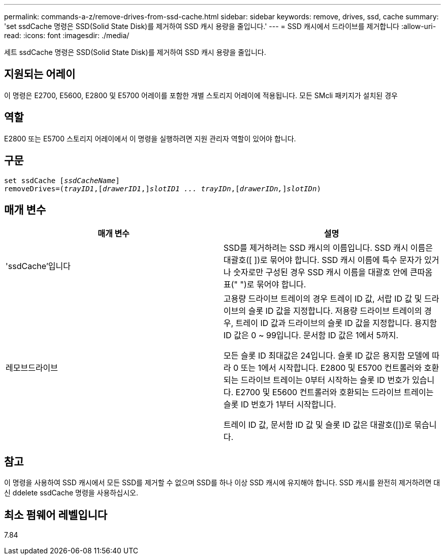 ---
permalink: commands-a-z/remove-drives-from-ssd-cache.html 
sidebar: sidebar 
keywords: remove, drives, ssd, cache 
summary: 'set ssdCache 명령은 SSD(Solid State Disk)를 제거하여 SSD 캐시 용량을 줄입니다.' 
---
= SSD 캐시에서 드라이브를 제거합니다
:allow-uri-read: 
:icons: font
:imagesdir: ./media/


[role="lead"]
세트 ssdCache 명령은 SSD(Solid State Disk)를 제거하여 SSD 캐시 용량을 줄입니다.



== 지원되는 어레이

이 명령은 E2700, E5600, E2800 및 E5700 어레이를 포함한 개별 스토리지 어레이에 적용됩니다. 모든 SMcli 패키지가 설치된 경우



== 역할

E2800 또는 E5700 스토리지 어레이에서 이 명령을 실행하려면 지원 관리자 역할이 있어야 합니다.



== 구문

[listing, subs="+macros"]
----
set ssdCache pass:quotes[[_ssdCacheName_]]
removeDrives=pass:quotes[(_trayID1_,]pass:quotes[[_drawerID1_,]]pass:quotes[_slotID1 ... trayIDn_],pass:quotes[[_drawerIDn,_]]pass:quotes[_slotIDn_])
----


== 매개 변수

|===
| 매개 변수 | 설명 


 a| 
'ssdCache'입니다
 a| 
SSD를 제거하려는 SSD 캐시의 이름입니다. SSD 캐시 이름은 대괄호([ ])로 묶어야 합니다. SSD 캐시 이름에 특수 문자가 있거나 숫자로만 구성된 경우 SSD 캐시 이름을 대괄호 안에 큰따옴표(" ")로 묶어야 합니다.



 a| 
레모브드라이브
 a| 
고용량 드라이브 트레이의 경우 트레이 ID 값, 서랍 ID 값 및 드라이브의 슬롯 ID 값을 지정합니다. 저용량 드라이브 트레이의 경우, 트레이 ID 값과 드라이브의 슬롯 ID 값을 지정합니다. 용지함 ID 값은 0 ~ 99입니다. 문서함 ID 값은 1에서 5까지.

모든 슬롯 ID 최대값은 24입니다. 슬롯 ID 값은 용지함 모델에 따라 0 또는 1에서 시작합니다. E2800 및 E5700 컨트롤러와 호환되는 드라이브 트레이는 0부터 시작하는 슬롯 ID 번호가 있습니다. E2700 및 E5600 컨트롤러와 호환되는 드라이브 트레이는 슬롯 ID 번호가 1부터 시작합니다.

트레이 ID 값, 문서함 ID 값 및 슬롯 ID 값은 대괄호([])로 묶습니다.

|===


== 참고

이 명령을 사용하여 SSD 캐시에서 모든 SSD를 제거할 수 없으며 SSD를 하나 이상 SSD 캐시에 유지해야 합니다. SSD 캐시를 완전히 제거하려면 대신 ddelete ssdCache 명령을 사용하십시오.



== 최소 펌웨어 레벨입니다

7.84
